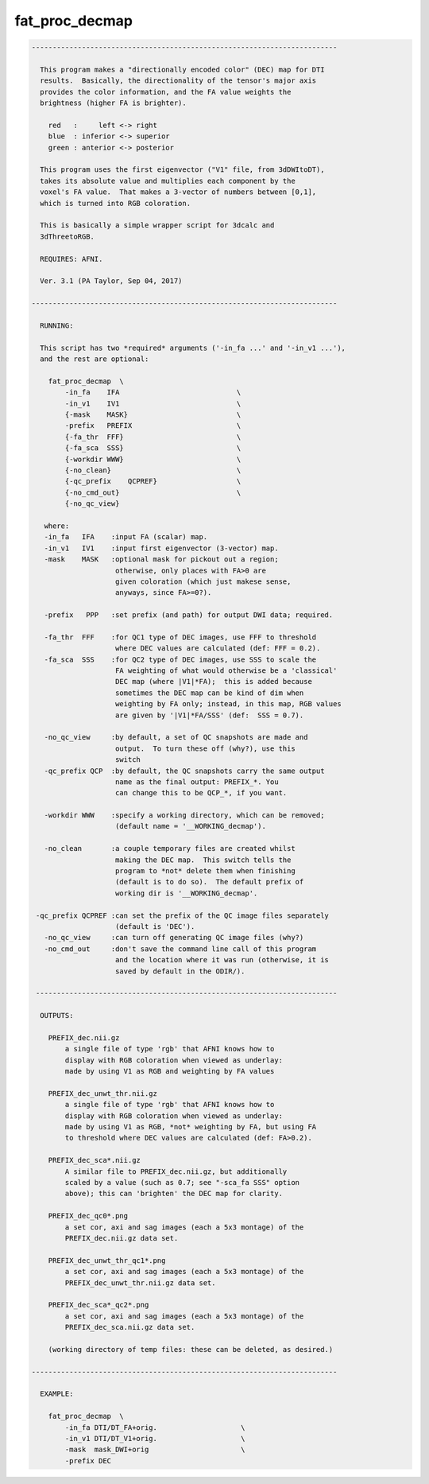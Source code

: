 ***************
fat_proc_decmap
***************

.. _fat_proc_decmap:

.. contents:: 
    :depth: 4 

.. code-block:: none

    -------------------------------------------------------------------------
    
      This program makes a "directionally encoded color" (DEC) map for DTI
      results.  Basically, the directionality of the tensor's major axis
      provides the color information, and the FA value weights the
      brightness (higher FA is brighter).
    
        red   :     left <-> right
        blue  : inferior <-> superior
        green : anterior <-> posterior
    
      This program uses the first eigenvector ("V1" file, from 3dDWItoDT),
      takes its absolute value and multiplies each component by the
      voxel's FA value.  That makes a 3-vector of numbers between [0,1],
      which is turned into RGB coloration.
    
      This is basically a simple wrapper script for 3dcalc and
      3dThreetoRGB.
    
      REQUIRES: AFNI.
    
      Ver. 3.1 (PA Taylor, Sep 04, 2017)
    
    -------------------------------------------------------------------------
    
      RUNNING:
    
      This script has two *required* arguments ('-in_fa ...' and '-in_v1 ...'),
      and the rest are optional:
    
        fat_proc_decmap  \
            -in_fa    IFA                            \
            -in_v1    IV1                            \
            {-mask    MASK}                          \
            -prefix   PREFIX                         \
            {-fa_thr  FFF}                           \
            {-fa_sca  SSS}                           \
            {-workdir WWW}                           \
            {-no_clean}                              \
            {-qc_prefix    QCPREF}                   \
            {-no_cmd_out}                            \
            {-no_qc_view} 
    
       where:
       -in_fa   IFA    :input FA (scalar) map.   
       -in_v1   IV1    :input first eigenvector (3-vector) map.
       -mask    MASK   :optional mask for pickout out a region;
                        otherwise, only places with FA>0 are 
                        given coloration (which just makese sense,
                        anyways, since FA>=0?).
    
       -prefix   PPP   :set prefix (and path) for output DWI data; required.
    
       -fa_thr  FFF    :for QC1 type of DEC images, use FFF to threshold
                        where DEC values are calculated (def: FFF = 0.2).
       -fa_sca  SSS    :for QC2 type of DEC images, use SSS to scale the 
                        FA weighting of what would otherwise be a 'classical'
                        DEC map (where |V1|*FA);  this is added because 
                        sometimes the DEC map can be kind of dim when 
                        weighting by FA only; instead, in this map, RGB values
                        are given by '|V1|*FA/SSS' (def:  SSS = 0.7).
    
       -no_qc_view     :by default, a set of QC snapshots are made and
                        output.  To turn these off (why?), use this
                        switch
       -qc_prefix QCP  :by default, the QC snapshots carry the same output
                        name as the final output: PREFIX_*. You
                        can change this to be QCP_*, if you want.
    
       -workdir WWW    :specify a working directory, which can be removed;
                        (default name = '__WORKING_decmap').
    
       -no_clean       :a couple temporary files are created whilst
                        making the DEC map.  This switch tells the 
                        program to *not* delete them when finishing
                        (default is to do so).  The default prefix of 
                        working dir is '__WORKING_decmap'.
    
     -qc_prefix QCPREF :can set the prefix of the QC image files separately
                        (default is 'DEC').
       -no_qc_view     :can turn off generating QC image files (why?)
       -no_cmd_out     :don't save the command line call of this program
                        and the location where it was run (otherwise, it is
                        saved by default in the ODIR/).
    
     ------------------------------------------------------------------------
    
      OUTPUTS:
    
        PREFIX_dec.nii.gz 
            a single file of type 'rgb' that AFNI knows how to 
            display with RGB coloration when viewed as underlay: 
            made by using V1 as RGB and weighting by FA values
    
        PREFIX_dec_unwt_thr.nii.gz 
            a single file of type 'rgb' that AFNI knows how to 
            display with RGB coloration when viewed as underlay: 
            made by using V1 as RGB, *not* weighting by FA, but using FA
            to threshold where DEC values are calculated (def: FA>0.2).
    
        PREFIX_dec_sca*.nii.gz 
            A similar file to PREFIX_dec.nii.gz, but additionally
            scaled by a value (such as 0.7; see "-sca_fa SSS" option
            above); this can 'brighten' the DEC map for clarity.
    
        PREFIX_dec_qc0*.png
            a set cor, axi and sag images (each a 5x3 montage) of the 
            PREFIX_dec.nii.gz data set.
    
        PREFIX_dec_unwt_thr_qc1*.png
            a set cor, axi and sag images (each a 5x3 montage) of the 
            PREFIX_dec_unwt_thr.nii.gz data set.
    
        PREFIX_dec_sca*_qc2*.png
            a set cor, axi and sag images (each a 5x3 montage) of the 
            PREFIX_dec_sca.nii.gz data set.
    
        (working directory of temp files: these can be deleted, as desired.)
    
    -------------------------------------------------------------------------
    
      EXAMPLE:
        
        fat_proc_decmap  \
            -in_fa DTI/DT_FA+orig.                    \
            -in_v1 DTI/DT_V1+orig.                    \
            -mask  mask_DWI+orig                      \
            -prefix DEC
    
